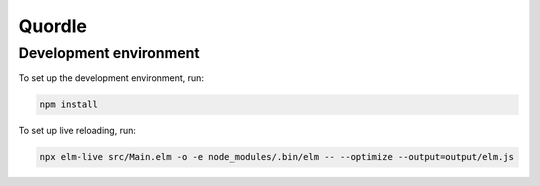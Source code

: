 Quordle
=======

Development environment
-----------------------

To set up the development environment, run:

.. code-block:: sh

    npm install

To set up live reloading, run:

.. code-block:: sh

    npx elm-live src/Main.elm -o -e node_modules/.bin/elm -- --optimize --output=output/elm.js
